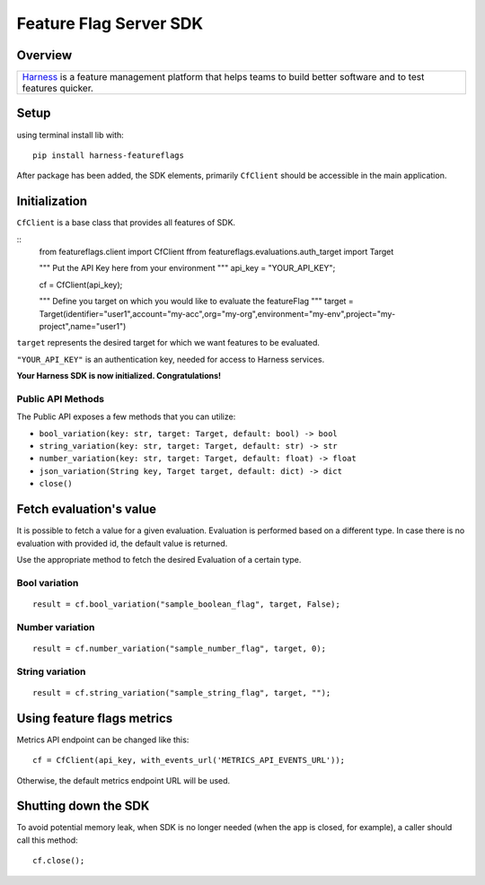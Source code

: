=======================
Feature Flag Server SDK
=======================


.. image:: https://img.shields.io/pypi/v/harness-featureflags.svg
        :target: https://pypi.python.org/pypi/harness-featureflags

.. image:: https://readthedocs.org/projects/ff-python-server-sdk/badge/?version=latest
        :target: https://ff-python-server-sdk.readthedocs.io/en/latest/?version=latest
        :alt: Documentation Status

.. image:: https://pyup.io/repos/github/drone/ff_python_server_sdk/shield.svg
     :target: https://pyup.io/repos/github/drone/ff_python_server_sdk/
     :alt: Updates

Overview
--------

+---------------------------+
| `Harness <https://www.har |
| ness.io/>`__              |
| is a feature management   |
| platform that helps teams |
| to build better software  |
| and to test features      |
| quicker.                  |
+---------------------------+

Setup
-----

using terminal install lib with:

::

        pip install harness-featureflags

After package has been added, the SDK elements, primarily ``CfClient``
should be accessible in the main application.

Initialization
--------------

``CfClient`` is a base class that provides all features of SDK.

::
        from featureflags.client import CfClient
        ffrom featureflags.evaluations.auth_target import Target

        """
        Put the API Key here from your environment
        """
        api_key = "YOUR_API_KEY";

        cf = CfClient(api_key);

        """
        Define you target on which you would like to evaluate
        the featureFlag
        """
        target = Target(identifier="user1",account="my-acc",org="my-org",environment="my-env",project="my-project",name="user1")

``target`` represents the desired target for which we want features to
be evaluated.

``"YOUR_API_KEY"`` is an authentication key, needed for access to
Harness services.

**Your Harness SDK is now initialized. Congratulations!**

Public API Methods
~~~~~~~~~~~~~~~~~~

The Public API exposes a few methods that you can utilize:

-  ``bool_variation(key: str, target: Target, default: bool) -> bool``

-  ``string_variation(key: str, target: Target, default: str) -> str``

-  ``number_variation(key: str, target: Target, default: float) -> float``

-  ``json_variation(String key, Target target, default: dict) -> dict``

-  ``close()``

Fetch evaluation's value
------------------------

It is possible to fetch a value for a given evaluation. Evaluation is
performed based on a different type. In case there is no evaluation with
provided id, the default value is returned.

Use the appropriate method to fetch the desired Evaluation of a certain
type.

Bool variation
~~~~~~~~~~~~~~

::

        result = cf.bool_variation("sample_boolean_flag", target, False);

Number variation
~~~~~~~~~~~~~~~~

::

        result = cf.number_variation("sample_number_flag", target, 0);

String variation
~~~~~~~~~~~~~~~~

::

        result = cf.string_variation("sample_string_flag", target, "");

Using feature flags metrics
---------------------------

Metrics API endpoint can be changed like this:

::

        cf = CfClient(api_key, with_events_url('METRICS_API_EVENTS_URL'));

Otherwise, the default metrics endpoint URL will be used.

Shutting down the SDK
---------------------

To avoid potential memory leak, when SDK is no longer needed (when the
app is closed, for example), a caller should call this method:

::

        cf.close();

